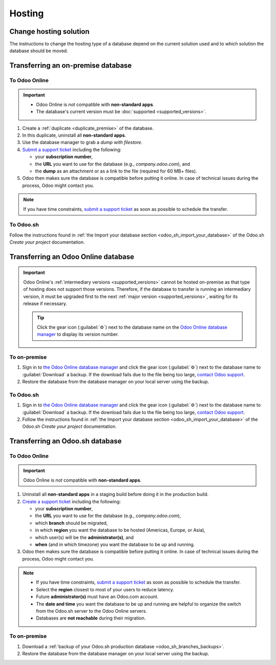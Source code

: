 =======
Hosting
=======

.. _hosting/change-solution:

Change hosting solution
=======================

The instructions to change the hosting type of a database depend on the current solution used and to
which solution the database should be moved.

Transferring an on-premise database
===================================

To Odoo Online
--------------

.. important::
   - Odoo Online is *not* compatible with **non-standard apps**.
   - The database's current version must be :doc:`supported <supported_versions>`.

#. Create a :ref:`duplicate <duplicate_premise>` of the database.
#. In this duplicate, uninstall all **non-standard apps**.
#. Use the database manager to grab a *dump with filestore*.
#. `Submit a support ticket <https://www.odoo.com/help>`_ including the following:

   - your **subscription number**,
   - the **URL** you want to use for the database (e.g., `company.odoo.com`), and
   - the **dump** as an attachment or as a link to the file (required for 60 MB+ files).

#. Odoo then makes sure the database is compatible before putting it online. In case of technical
   issues during the process, Odoo might contact you.

.. note::
   If you have time constraints, `submit a support ticket <https://www.odoo.com/help>`_ as soon as
   possible to schedule the transfer.

To Odoo.sh
----------

Follow the instructions found in :ref:`the Import your database section
<odoo_sh_import_your_database>` of the Odoo.sh *Create your project* documentation.

Transferring an Odoo Online database
====================================

.. important::
   Odoo Online's :ref:`intermediary versions <supported_versions>` cannot be hosted on-premise as
   that type of hosting does not support those versions. Therefore, if the database to transfer
   is running an intermediary version, it must be upgraded first to the next :ref:`major version
   <supported_versions>`, waiting for its release if necessary.

   .. example::
      Transferring an online database running on Odoo 16.3 would require first upgrading it to Odoo
      17.0.

   .. tip::
      Click the gear icon (:guilabel:`⚙`) next to the database name on the `Odoo Online database
      manager <https://www.odoo.com/my/databases/>`_ to display its version number.

To on-premise
-------------

#. Sign in to `the Odoo Online database manager <https://www.odoo.com/my/databases/>`_ and click the
   gear icon (:guilabel:`⚙`) next to the database name to :guilabel:`Download` a backup. If the
   download fails due to the file being too large, `contact Odoo support
   <https://www.odoo.com/help>`_.
#. Restore the database from the database manager on your local server using the backup.

To Odoo.sh
----------

#. Sign in to `the Odoo Online database manager <https://www.odoo.com/my/databases/>`_ and click the
   gear icon (:guilabel:`⚙`) next to the database name to :guilabel:`Download` a backup. If the
   download fails due to the file being too large, `contact Odoo support
   <https://www.odoo.com/help>`_.
#. Follow the instructions found in :ref:`the Import your database section
   <odoo_sh_import_your_database>` of the Odoo.sh *Create your project* documentation.

Transferring an Odoo.sh database
================================

To Odoo Online
--------------

.. important::
   Odoo Online is *not* compatible with **non-standard apps**.

#. Uninstall all **non-standard apps** in a staging build before doing it in the production build.
#. `Create a support ticket <https://www.odoo.com/help>`_ including the following:

   - your **subscription number**,
   - the **URL** you want to use for the database (e.g., `company.odoo.com`),
   - which **branch** should be migrated,
   - in which **region** you want the database to be hosted (Americas, Europe, or Asia),
   - which user(s) will be the **administrator(s)**, and
   - **when** (and in which timezone) you want the database to be up and running.

#. Odoo then makes sure the database is compatible before putting it online. In case of technical
   issues during the process, Odoo might contact you.

.. note::
   - If you have time constraints, `submit a support ticket <https://www.odoo.com/help>`_ as soon as
     possible to schedule the transfer.
   - Select the **region** closest to most of your users to reduce latency.
   - Future **administrator(s)** must have an Odoo.com account.
   - The **date and time** you want the database to be up and running are helpful to organize the
     switch from the Odoo.sh server to the Odoo Online servers.
   - Databases are **not reachable** during their migration.

To on-premise
-------------

#. Download a :ref:`backup of your Odoo.sh production database <odoo_sh_branches_backups>`.
#. Restore the database from the database manager on your local server using the backup.
